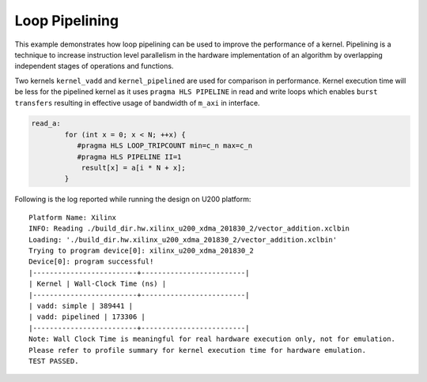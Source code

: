 Loop Pipelining
===============

This example demonstrates how loop pipelining can be used to improve the
performance of a kernel. Pipelining is a technique to increase
instruction level parallelism in the hardware implementation of an
algorithm by overlapping independent stages of operations and functions.

Two kernels ``kernel_vadd`` and ``kernel_pipelined`` are used for
comparison in performance. Kernel execution time will be less for the
pipelined kernel as it uses ``pragma HLS PIPELINE`` in read and write
loops which enables ``burst transfers`` resulting in effective usage of
bandwidth of ``m_axi`` in interface.

.. code:: cpp

   read_a:
           for (int x = 0; x < N; ++x) {
              #pragma HLS LOOP_TRIPCOUNT min=c_n max=c_n
              #pragma HLS PIPELINE II=1
               result[x] = a[i * N + x];
           }

Following is the log reported while running the design on U200 platform:

::

   Platform Name: Xilinx
   INFO: Reading ./build_dir.hw.xilinx_u200_xdma_201830_2/vector_addition.xclbin
   Loading: './build_dir.hw.xilinx_u200_xdma_201830_2/vector_addition.xclbin'
   Trying to program device[0]: xilinx_u200_xdma_201830_2
   Device[0]: program successful!
   |-------------------------+-------------------------|
   | Kernel | Wall-Clock Time (ns) |
   |-------------------------+-------------------------|
   | vadd: simple | 389441 |
   | vadd: pipelined | 173306 |
   |-------------------------+-------------------------|
   Note: Wall Clock Time is meaningful for real hardware execution only, not for emulation.
   Please refer to profile summary for kernel execution time for hardware emulation.
   TEST PASSED.
